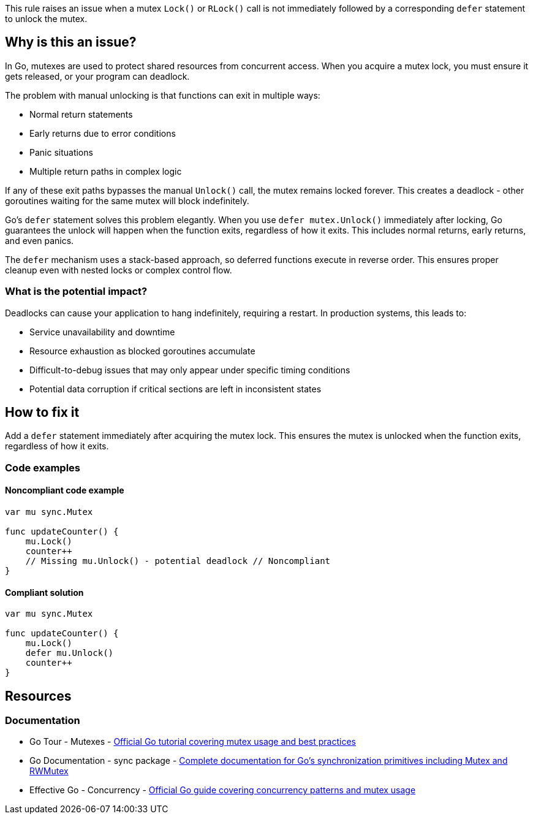 This rule raises an issue when a mutex `Lock()` or `RLock()` call is not immediately followed by a corresponding `defer` statement to unlock the mutex.

== Why is this an issue?

In Go, mutexes are used to protect shared resources from concurrent access. When you acquire a mutex lock, you must ensure it gets released, or your program can deadlock.

The problem with manual unlocking is that functions can exit in multiple ways:

* Normal return statements
* Early returns due to error conditions  
* Panic situations
* Multiple return paths in complex logic

If any of these exit paths bypasses the manual `Unlock()` call, the mutex remains locked forever. This creates a deadlock - other goroutines waiting for the same mutex will block indefinitely.

Go's `defer` statement solves this problem elegantly. When you use `defer mutex.Unlock()` immediately after locking, Go guarantees the unlock will happen when the function exits, regardless of how it exits. This includes normal returns, early returns, and even panics.

The `defer` mechanism uses a stack-based approach, so deferred functions execute in reverse order. This ensures proper cleanup even with nested locks or complex control flow.

=== What is the potential impact?

Deadlocks can cause your application to hang indefinitely, requiring a restart. In production systems, this leads to:

* Service unavailability and downtime
* Resource exhaustion as blocked goroutines accumulate
* Difficult-to-debug issues that may only appear under specific timing conditions
* Potential data corruption if critical sections are left in inconsistent states

== How to fix it

Add a `defer` statement immediately after acquiring the mutex lock. This ensures the mutex is unlocked when the function exits, regardless of how it exits.

=== Code examples

==== Noncompliant code example

[source,go,diff-id=1,diff-type=noncompliant]
----
var mu sync.Mutex

func updateCounter() {
    mu.Lock()
    counter++
    // Missing mu.Unlock() - potential deadlock // Noncompliant
}
----

==== Compliant solution

[source,go,diff-id=1,diff-type=compliant]
----
var mu sync.Mutex

func updateCounter() {
    mu.Lock()
    defer mu.Unlock()
    counter++
}
----

== Resources

=== Documentation

 * Go Tour - Mutexes - https://go.dev/tour/concurrency/9[Official Go tutorial covering mutex usage and best practices]

 * Go Documentation - sync package - https://pkg.go.dev/sync[Complete documentation for Go's synchronization primitives including Mutex and RWMutex]

 * Effective Go - Concurrency - https://go.dev/doc/effective_go#concurrency[Official Go guide covering concurrency patterns and mutex usage]
